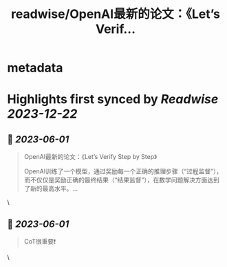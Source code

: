 :PROPERTIES:
:title: readwise/OpenAI最新的论文：《Let’s Verif...
:END:


* metadata
:PROPERTIES:
:author: [[dotey on Twitter]]
:full-title: "OpenAI最新的论文：《Let’s Verif..."
:category: [[tweets]]
:url: https://twitter.com/dotey/status/1664013483841671169
:image-url: https://pbs.twimg.com/profile_images/561086911561736192/6_g58vEs.jpeg
:END:

* Highlights first synced by [[Readwise]] [[2023-12-22]]
** 📌 [[2023-06-01]]
#+BEGIN_QUOTE
OpenAI最新的论文：《Let’s Verify Step by Step》

OpenAI训练了一个模型，通过奖励每一个正确的推理步骤（“过程监督”），而不仅仅是奖励正确的最终结果（“结果监督”），在数学问题解决方面达到了新的最高水平。… 
#+END_QUOTE\
** 📌 [[2023-06-01]]
#+BEGIN_QUOTE
CoT很重要❗️ 
#+END_QUOTE\
